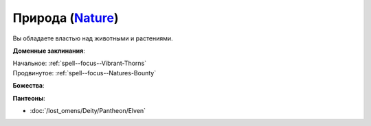 .. title:: Домен природы (Nature Domain)

.. rst-class:: domain
.. _Domain--Nature:

Природа (`Nature <https://2e.aonprd.com/Domains.aspx?ID=22>`_)
=============================================================================================================

Вы обладаете властью над животными и растениями.

**Доменные заклинания**:

| Начальное: :ref:`spell--focus--Vibrant-Thorns`
| Продвинутое: :ref:`spell--focus--Natures-Bounty`


**Божества**:

.. hlist::
	:columns: 2

	* :doc:`/lost_omens/Deity/Core/Erastil`
	* :doc:`/lost_omens/Deity/Core/Gozreh`
	* :doc:`/lost_omens/Deity/Other/Gruhastha`
	* :doc:`/lost_omens/Deity/Archdevil/Barbatos`
	* :doc:`/lost_omens/Deity/Demon-Lord/Angazhan`
	* :doc:`/lost_omens/Deity/Demon-Lord/Cyth-Vsug`
	* :doc:`/lost_omens/Deity/Demon-Lord/Treerazer`
	* :doc:`/lost_omens/Deity/Demon-Lord/Zevgavizeb`
	* :doc:`/lost_omens/Deity/Eldest/The-Green-Mother`
	* :doc:`/lost_omens/Deity/Elemental-Lord/Lysianassa`
	* :doc:`/lost_omens/Deity/Empyreal-Lord/Ylimancha`
	* :doc:`/lost_omens/Deity/Empyreal-Lord/Cernunnos`
	* :doc:`/lost_omens/Deity/Empyreal-Lord/Halcamora`
	* :doc:`/lost_omens/Deity/Empyreal-Lord/Tanagaar`
	* :doc:`/lost_omens/Deity/Monitor-Demigod/Mother-Vulture`
	* :doc:`/lost_omens/Deity/Outer-God-and-Great-Old-One/Nhimbaloth`
	* :doc:`/lost_omens/Deity/Outer-God-and-Great-Old-One/Xhamen-Dor`
	* :doc:`/lost_omens/Deity/Elven-God/Ketephys`
	* :doc:`/lost_omens/Deity/Other/More/Balumbdar`
	* :doc:`/lost_omens/Deity/Other/More/Gendowyn`
	* :doc:`/lost_omens/Deity/Other/More/Green-Man`
	* :doc:`/lost_omens/Deity/Other/More/Jaidi`
	* :doc:`/lost_omens/Deity/Other/More/Kalekot`
	* :doc:`/lost_omens/Deity/Other/More/Mazludeh`
	* :doc:`/lost_omens/Deity/Sarkorian-God/Stag-Mother-of-the-Forest-of-Stones`
	* :doc:`/lost_omens/Deity/Tian-God/Daikitsu`
	* :doc:`/lost_omens/Deity/Tian-God/Sun-Wukong`
	* :doc:`/lost_omens/Deity/Vudrani-God/Arundhat`
	* :doc:`/lost_omens/Deity/Vudrani-God/Chamidu`
	* :doc:`/lost_omens/Deity/Vudrani-God/Lahkgya`
	* :doc:`/lost_omens/Deity/Vudrani-God/Matravash`
	* :doc:`/lost_omens/Deity/Ancient-Osirian-God/Bastet`
	* :doc:`/lost_omens/Deity/Ancient-Osirian-God/Osiris`
	* :doc:`/lost_omens/Deity/Ancient-Osirian-God/Ra`
	* :doc:`/lost_omens/Deity/Ancient-Osirian-God/Selket`


**Пантеоны**:

* :doc:`/lost_omens/Deity/Pantheon/Elven`
